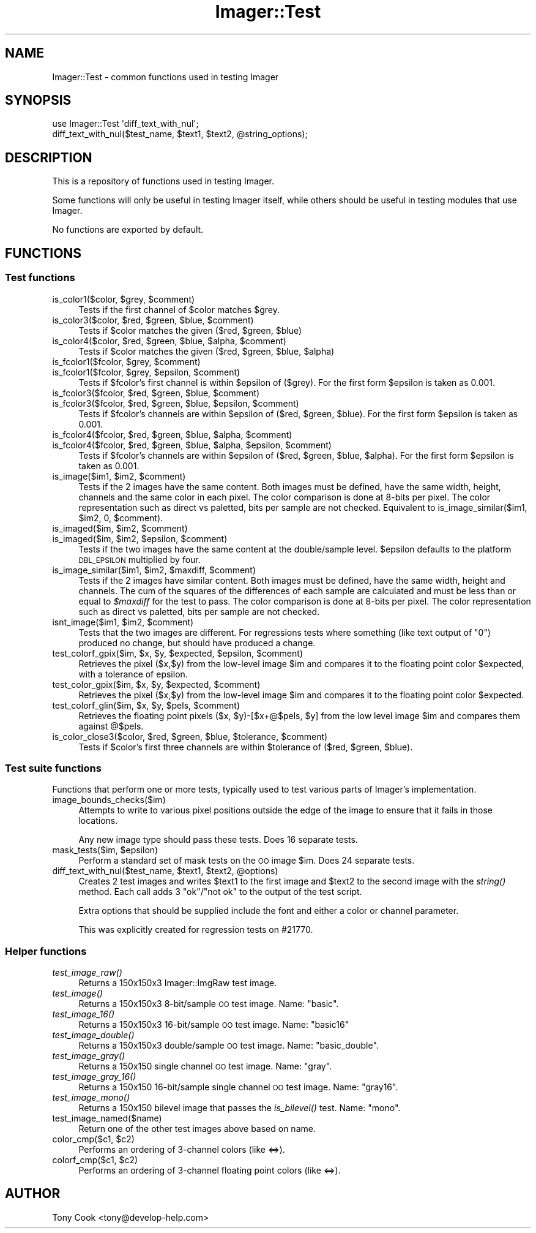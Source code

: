 .\" Automatically generated by Pod::Man 2.23 (Pod::Simple 3.14)
.\"
.\" Standard preamble:
.\" ========================================================================
.de Sp \" Vertical space (when we can't use .PP)
.if t .sp .5v
.if n .sp
..
.de Vb \" Begin verbatim text
.ft CW
.nf
.ne \\$1
..
.de Ve \" End verbatim text
.ft R
.fi
..
.\" Set up some character translations and predefined strings.  \*(-- will
.\" give an unbreakable dash, \*(PI will give pi, \*(L" will give a left
.\" double quote, and \*(R" will give a right double quote.  \*(C+ will
.\" give a nicer C++.  Capital omega is used to do unbreakable dashes and
.\" therefore won't be available.  \*(C` and \*(C' expand to `' in nroff,
.\" nothing in troff, for use with C<>.
.tr \(*W-
.ds C+ C\v'-.1v'\h'-1p'\s-2+\h'-1p'+\s0\v'.1v'\h'-1p'
.ie n \{\
.    ds -- \(*W-
.    ds PI pi
.    if (\n(.H=4u)&(1m=24u) .ds -- \(*W\h'-12u'\(*W\h'-12u'-\" diablo 10 pitch
.    if (\n(.H=4u)&(1m=20u) .ds -- \(*W\h'-12u'\(*W\h'-8u'-\"  diablo 12 pitch
.    ds L" ""
.    ds R" ""
.    ds C` ""
.    ds C' ""
'br\}
.el\{\
.    ds -- \|\(em\|
.    ds PI \(*p
.    ds L" ``
.    ds R" ''
'br\}
.\"
.\" Escape single quotes in literal strings from groff's Unicode transform.
.ie \n(.g .ds Aq \(aq
.el       .ds Aq '
.\"
.\" If the F register is turned on, we'll generate index entries on stderr for
.\" titles (.TH), headers (.SH), subsections (.SS), items (.Ip), and index
.\" entries marked with X<> in POD.  Of course, you'll have to process the
.\" output yourself in some meaningful fashion.
.ie \nF \{\
.    de IX
.    tm Index:\\$1\t\\n%\t"\\$2"
..
.    nr % 0
.    rr F
.\}
.el \{\
.    de IX
..
.\}
.\"
.\" Accent mark definitions (@(#)ms.acc 1.5 88/02/08 SMI; from UCB 4.2).
.\" Fear.  Run.  Save yourself.  No user-serviceable parts.
.    \" fudge factors for nroff and troff
.if n \{\
.    ds #H 0
.    ds #V .8m
.    ds #F .3m
.    ds #[ \f1
.    ds #] \fP
.\}
.if t \{\
.    ds #H ((1u-(\\\\n(.fu%2u))*.13m)
.    ds #V .6m
.    ds #F 0
.    ds #[ \&
.    ds #] \&
.\}
.    \" simple accents for nroff and troff
.if n \{\
.    ds ' \&
.    ds ` \&
.    ds ^ \&
.    ds , \&
.    ds ~ ~
.    ds /
.\}
.if t \{\
.    ds ' \\k:\h'-(\\n(.wu*8/10-\*(#H)'\'\h"|\\n:u"
.    ds ` \\k:\h'-(\\n(.wu*8/10-\*(#H)'\`\h'|\\n:u'
.    ds ^ \\k:\h'-(\\n(.wu*10/11-\*(#H)'^\h'|\\n:u'
.    ds , \\k:\h'-(\\n(.wu*8/10)',\h'|\\n:u'
.    ds ~ \\k:\h'-(\\n(.wu-\*(#H-.1m)'~\h'|\\n:u'
.    ds / \\k:\h'-(\\n(.wu*8/10-\*(#H)'\z\(sl\h'|\\n:u'
.\}
.    \" troff and (daisy-wheel) nroff accents
.ds : \\k:\h'-(\\n(.wu*8/10-\*(#H+.1m+\*(#F)'\v'-\*(#V'\z.\h'.2m+\*(#F'.\h'|\\n:u'\v'\*(#V'
.ds 8 \h'\*(#H'\(*b\h'-\*(#H'
.ds o \\k:\h'-(\\n(.wu+\w'\(de'u-\*(#H)/2u'\v'-.3n'\*(#[\z\(de\v'.3n'\h'|\\n:u'\*(#]
.ds d- \h'\*(#H'\(pd\h'-\w'~'u'\v'-.25m'\f2\(hy\fP\v'.25m'\h'-\*(#H'
.ds D- D\\k:\h'-\w'D'u'\v'-.11m'\z\(hy\v'.11m'\h'|\\n:u'
.ds th \*(#[\v'.3m'\s+1I\s-1\v'-.3m'\h'-(\w'I'u*2/3)'\s-1o\s+1\*(#]
.ds Th \*(#[\s+2I\s-2\h'-\w'I'u*3/5'\v'-.3m'o\v'.3m'\*(#]
.ds ae a\h'-(\w'a'u*4/10)'e
.ds Ae A\h'-(\w'A'u*4/10)'E
.    \" corrections for vroff
.if v .ds ~ \\k:\h'-(\\n(.wu*9/10-\*(#H)'\s-2\u~\d\s+2\h'|\\n:u'
.if v .ds ^ \\k:\h'-(\\n(.wu*10/11-\*(#H)'\v'-.4m'^\v'.4m'\h'|\\n:u'
.    \" for low resolution devices (crt and lpr)
.if \n(.H>23 .if \n(.V>19 \
\{\
.    ds : e
.    ds 8 ss
.    ds o a
.    ds d- d\h'-1'\(ga
.    ds D- D\h'-1'\(hy
.    ds th \o'bp'
.    ds Th \o'LP'
.    ds ae ae
.    ds Ae AE
.\}
.rm #[ #] #H #V #F C
.\" ========================================================================
.\"
.IX Title "Imager::Test 3"
.TH Imager::Test 3 "2011-11-25" "perl v5.12.4" "User Contributed Perl Documentation"
.\" For nroff, turn off justification.  Always turn off hyphenation; it makes
.\" way too many mistakes in technical documents.
.if n .ad l
.nh
.SH "NAME"
Imager::Test \- common functions used in testing Imager
.SH "SYNOPSIS"
.IX Header "SYNOPSIS"
.Vb 2
\&  use Imager::Test \*(Aqdiff_text_with_nul\*(Aq;
\&  diff_text_with_nul($test_name, $text1, $text2, @string_options);
.Ve
.SH "DESCRIPTION"
.IX Header "DESCRIPTION"
This is a repository of functions used in testing Imager.
.PP
Some functions will only be useful in testing Imager itself, while
others should be useful in testing modules that use Imager.
.PP
No functions are exported by default.
.SH "FUNCTIONS"
.IX Header "FUNCTIONS"
.SS "Test functions"
.IX Subsection "Test functions"
.ie n .IP "is_color1($color, $grey, $comment)" 4
.el .IP "is_color1($color, \f(CW$grey\fR, \f(CW$comment\fR)" 4
.IX Item "is_color1($color, $grey, $comment)"
Tests if the first channel of \f(CW$color\fR matches \f(CW$grey\fR.
.ie n .IP "is_color3($color, $red, $green, $blue, $comment)" 4
.el .IP "is_color3($color, \f(CW$red\fR, \f(CW$green\fR, \f(CW$blue\fR, \f(CW$comment\fR)" 4
.IX Item "is_color3($color, $red, $green, $blue, $comment)"
Tests if \f(CW$color\fR matches the given ($red, \f(CW$green\fR, \f(CW$blue\fR)
.ie n .IP "is_color4($color, $red, $green, $blue, $alpha, $comment)" 4
.el .IP "is_color4($color, \f(CW$red\fR, \f(CW$green\fR, \f(CW$blue\fR, \f(CW$alpha\fR, \f(CW$comment\fR)" 4
.IX Item "is_color4($color, $red, $green, $blue, $alpha, $comment)"
Tests if \f(CW$color\fR matches the given ($red, \f(CW$green\fR, \f(CW$blue\fR, \f(CW$alpha\fR)
.ie n .IP "is_fcolor1($fcolor, $grey, $comment)" 4
.el .IP "is_fcolor1($fcolor, \f(CW$grey\fR, \f(CW$comment\fR)" 4
.IX Item "is_fcolor1($fcolor, $grey, $comment)"
.PD 0
.ie n .IP "is_fcolor1($fcolor, $grey, $epsilon, $comment)" 4
.el .IP "is_fcolor1($fcolor, \f(CW$grey\fR, \f(CW$epsilon\fR, \f(CW$comment\fR)" 4
.IX Item "is_fcolor1($fcolor, $grey, $epsilon, $comment)"
.PD
Tests if \f(CW$fcolor\fR's first channel is within \f(CW$epsilon\fR of ($grey).  For
the first form \f(CW$epsilon\fR is taken as 0.001.
.ie n .IP "is_fcolor3($fcolor, $red, $green, $blue, $comment)" 4
.el .IP "is_fcolor3($fcolor, \f(CW$red\fR, \f(CW$green\fR, \f(CW$blue\fR, \f(CW$comment\fR)" 4
.IX Item "is_fcolor3($fcolor, $red, $green, $blue, $comment)"
.PD 0
.ie n .IP "is_fcolor3($fcolor, $red, $green, $blue, $epsilon, $comment)" 4
.el .IP "is_fcolor3($fcolor, \f(CW$red\fR, \f(CW$green\fR, \f(CW$blue\fR, \f(CW$epsilon\fR, \f(CW$comment\fR)" 4
.IX Item "is_fcolor3($fcolor, $red, $green, $blue, $epsilon, $comment)"
.PD
Tests if \f(CW$fcolor\fR's channels are within \f(CW$epsilon\fR of ($red, \f(CW$green\fR,
\&\f(CW$blue\fR).  For the first form \f(CW$epsilon\fR is taken as 0.001.
.ie n .IP "is_fcolor4($fcolor, $red, $green, $blue, $alpha, $comment)" 4
.el .IP "is_fcolor4($fcolor, \f(CW$red\fR, \f(CW$green\fR, \f(CW$blue\fR, \f(CW$alpha\fR, \f(CW$comment\fR)" 4
.IX Item "is_fcolor4($fcolor, $red, $green, $blue, $alpha, $comment)"
.PD 0
.ie n .IP "is_fcolor4($fcolor, $red, $green, $blue, $alpha, $epsilon, $comment)" 4
.el .IP "is_fcolor4($fcolor, \f(CW$red\fR, \f(CW$green\fR, \f(CW$blue\fR, \f(CW$alpha\fR, \f(CW$epsilon\fR, \f(CW$comment\fR)" 4
.IX Item "is_fcolor4($fcolor, $red, $green, $blue, $alpha, $epsilon, $comment)"
.PD
Tests if \f(CW$fcolor\fR's channels are within \f(CW$epsilon\fR of ($red, \f(CW$green\fR,
\&\f(CW$blue\fR, \f(CW$alpha\fR).  For the first form \f(CW$epsilon\fR is taken as 0.001.
.ie n .IP "is_image($im1, $im2, $comment)" 4
.el .IP "is_image($im1, \f(CW$im2\fR, \f(CW$comment\fR)" 4
.IX Item "is_image($im1, $im2, $comment)"
Tests if the 2 images have the same content.  Both images must be
defined, have the same width, height, channels and the same color in
each pixel.  The color comparison is done at 8\-bits per pixel.  The
color representation such as direct vs paletted, bits per sample are
not checked.  Equivalent to is_image_similar($im1, \f(CW$im2\fR, 0, \f(CW$comment\fR).
.ie n .IP "is_imaged($im, $im2, $comment)" 4
.el .IP "is_imaged($im, \f(CW$im2\fR, \f(CW$comment\fR)" 4
.IX Item "is_imaged($im, $im2, $comment)"
.PD 0
.ie n .IP "is_imaged($im, $im2, $epsilon, $comment)" 4
.el .IP "is_imaged($im, \f(CW$im2\fR, \f(CW$epsilon\fR, \f(CW$comment\fR)" 4
.IX Item "is_imaged($im, $im2, $epsilon, $comment)"
.PD
Tests if the two images have the same content at the double/sample
level.  \f(CW$epsilon\fR defaults to the platform \s-1DBL_EPSILON\s0 multiplied by
four.
.ie n .IP "is_image_similar($im1, $im2, $maxdiff, $comment)" 4
.el .IP "is_image_similar($im1, \f(CW$im2\fR, \f(CW$maxdiff\fR, \f(CW$comment\fR)" 4
.IX Item "is_image_similar($im1, $im2, $maxdiff, $comment)"
Tests if the 2 images have similar content.  Both images must be
defined, have the same width, height and channels.  The cum of the
squares of the differences of each sample are calculated and must be
less than or equal to \fI\f(CI$maxdiff\fI\fR for the test to pass.  The color
comparison is done at 8\-bits per pixel.  The color representation such
as direct vs paletted, bits per sample are not checked.
.ie n .IP "isnt_image($im1, $im2, $comment)" 4
.el .IP "isnt_image($im1, \f(CW$im2\fR, \f(CW$comment\fR)" 4
.IX Item "isnt_image($im1, $im2, $comment)"
Tests that the two images are different.  For regressions tests where
something (like text output of \*(L"0\*(R") produced no change, but should
have produced a change.
.ie n .IP "test_colorf_gpix($im, $x, $y, $expected, $epsilon, $comment)" 4
.el .IP "test_colorf_gpix($im, \f(CW$x\fR, \f(CW$y\fR, \f(CW$expected\fR, \f(CW$epsilon\fR, \f(CW$comment\fR)" 4
.IX Item "test_colorf_gpix($im, $x, $y, $expected, $epsilon, $comment)"
Retrieves the pixel ($x,$y) from the low-level image \f(CW$im\fR and compares
it to the floating point color \f(CW$expected\fR, with a tolerance of epsilon.
.ie n .IP "test_color_gpix($im, $x, $y, $expected, $comment)" 4
.el .IP "test_color_gpix($im, \f(CW$x\fR, \f(CW$y\fR, \f(CW$expected\fR, \f(CW$comment\fR)" 4
.IX Item "test_color_gpix($im, $x, $y, $expected, $comment)"
Retrieves the pixel ($x,$y) from the low-level image \f(CW$im\fR and compares
it to the floating point color \f(CW$expected\fR.
.ie n .IP "test_colorf_glin($im, $x, $y, $pels, $comment)" 4
.el .IP "test_colorf_glin($im, \f(CW$x\fR, \f(CW$y\fR, \f(CW$pels\fR, \f(CW$comment\fR)" 4
.IX Item "test_colorf_glin($im, $x, $y, $pels, $comment)"
Retrieves the floating point pixels ($x, \f(CW$y\fR)\-[$x+@$pels, \f(CW$y\fR] from the
low level image \f(CW$im\fR and compares them against @$pels.
.ie n .IP "is_color_close3($color, $red, $green, $blue, $tolerance, $comment)" 4
.el .IP "is_color_close3($color, \f(CW$red\fR, \f(CW$green\fR, \f(CW$blue\fR, \f(CW$tolerance\fR, \f(CW$comment\fR)" 4
.IX Item "is_color_close3($color, $red, $green, $blue, $tolerance, $comment)"
Tests if \f(CW$color\fR's first three channels are within \f(CW$tolerance\fR of ($red,
\&\f(CW$green\fR, \f(CW$blue\fR).
.SS "Test suite functions"
.IX Subsection "Test suite functions"
Functions that perform one or more tests, typically used to test
various parts of Imager's implementation.
.IP "image_bounds_checks($im)" 4
.IX Item "image_bounds_checks($im)"
Attempts to write to various pixel positions outside the edge of the
image to ensure that it fails in those locations.
.Sp
Any new image type should pass these tests.  Does 16 separate tests.
.ie n .IP "mask_tests($im, $epsilon)" 4
.el .IP "mask_tests($im, \f(CW$epsilon\fR)" 4
.IX Item "mask_tests($im, $epsilon)"
Perform a standard set of mask tests on the \s-1OO\s0 image \f(CW$im\fR.  Does 24
separate tests.
.ie n .IP "diff_text_with_nul($test_name, $text1, $text2, @options)" 4
.el .IP "diff_text_with_nul($test_name, \f(CW$text1\fR, \f(CW$text2\fR, \f(CW@options\fR)" 4
.IX Item "diff_text_with_nul($test_name, $text1, $text2, @options)"
Creates 2 test images and writes \f(CW$text1\fR to the first image and \f(CW$text2\fR
to the second image with the \fIstring()\fR method.  Each call adds 3
\&\f(CW\*(C`ok\*(C'\fR/\f(CW\*(C`not ok\*(C'\fR to the output of the test script.
.Sp
Extra options that should be supplied include the font and either a
color or channel parameter.
.Sp
This was explicitly created for regression tests on #21770.
.SS "Helper functions"
.IX Subsection "Helper functions"
.IP "\fItest_image_raw()\fR" 4
.IX Item "test_image_raw()"
Returns a 150x150x3 Imager::ImgRaw test image.
.IP "\fItest_image()\fR" 4
.IX Item "test_image()"
Returns a 150x150x3 8\-bit/sample \s-1OO\s0 test image. Name: \f(CW\*(C`basic\*(C'\fR.
.IP "\fItest_image_16()\fR" 4
.IX Item "test_image_16()"
Returns a 150x150x3 16\-bit/sample \s-1OO\s0 test image. Name: \f(CW\*(C`basic16\*(C'\fR
.IP "\fItest_image_double()\fR" 4
.IX Item "test_image_double()"
Returns a 150x150x3 double/sample \s-1OO\s0 test image. Name: \f(CW\*(C`basic_double\*(C'\fR.
.IP "\fItest_image_gray()\fR" 4
.IX Item "test_image_gray()"
Returns a 150x150 single channel \s-1OO\s0 test image. Name: \f(CW\*(C`gray\*(C'\fR.
.IP "\fItest_image_gray_16()\fR" 4
.IX Item "test_image_gray_16()"
Returns a 150x150 16\-bit/sample single channel \s-1OO\s0 test image. Name:
\&\f(CW\*(C`gray16\*(C'\fR.
.IP "\fItest_image_mono()\fR" 4
.IX Item "test_image_mono()"
Returns a 150x150 bilevel image that passes the \fIis_bilevel()\fR test.
Name: \f(CW\*(C`mono\*(C'\fR.
.IP "test_image_named($name)" 4
.IX Item "test_image_named($name)"
Return one of the other test images above based on name.
.ie n .IP "color_cmp($c1, $c2)" 4
.el .IP "color_cmp($c1, \f(CW$c2\fR)" 4
.IX Item "color_cmp($c1, $c2)"
Performs an ordering of 3\-channel colors (like <=>).
.ie n .IP "colorf_cmp($c1, $c2)" 4
.el .IP "colorf_cmp($c1, \f(CW$c2\fR)" 4
.IX Item "colorf_cmp($c1, $c2)"
Performs an ordering of 3\-channel floating point colors (like <=>).
.SH "AUTHOR"
.IX Header "AUTHOR"
Tony Cook <tony@develop\-help.com>
